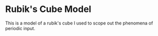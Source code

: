 * Rubik's Cube Model
This is a model of a rubik's cube I used to scope out the phenomena of periodic
input.
